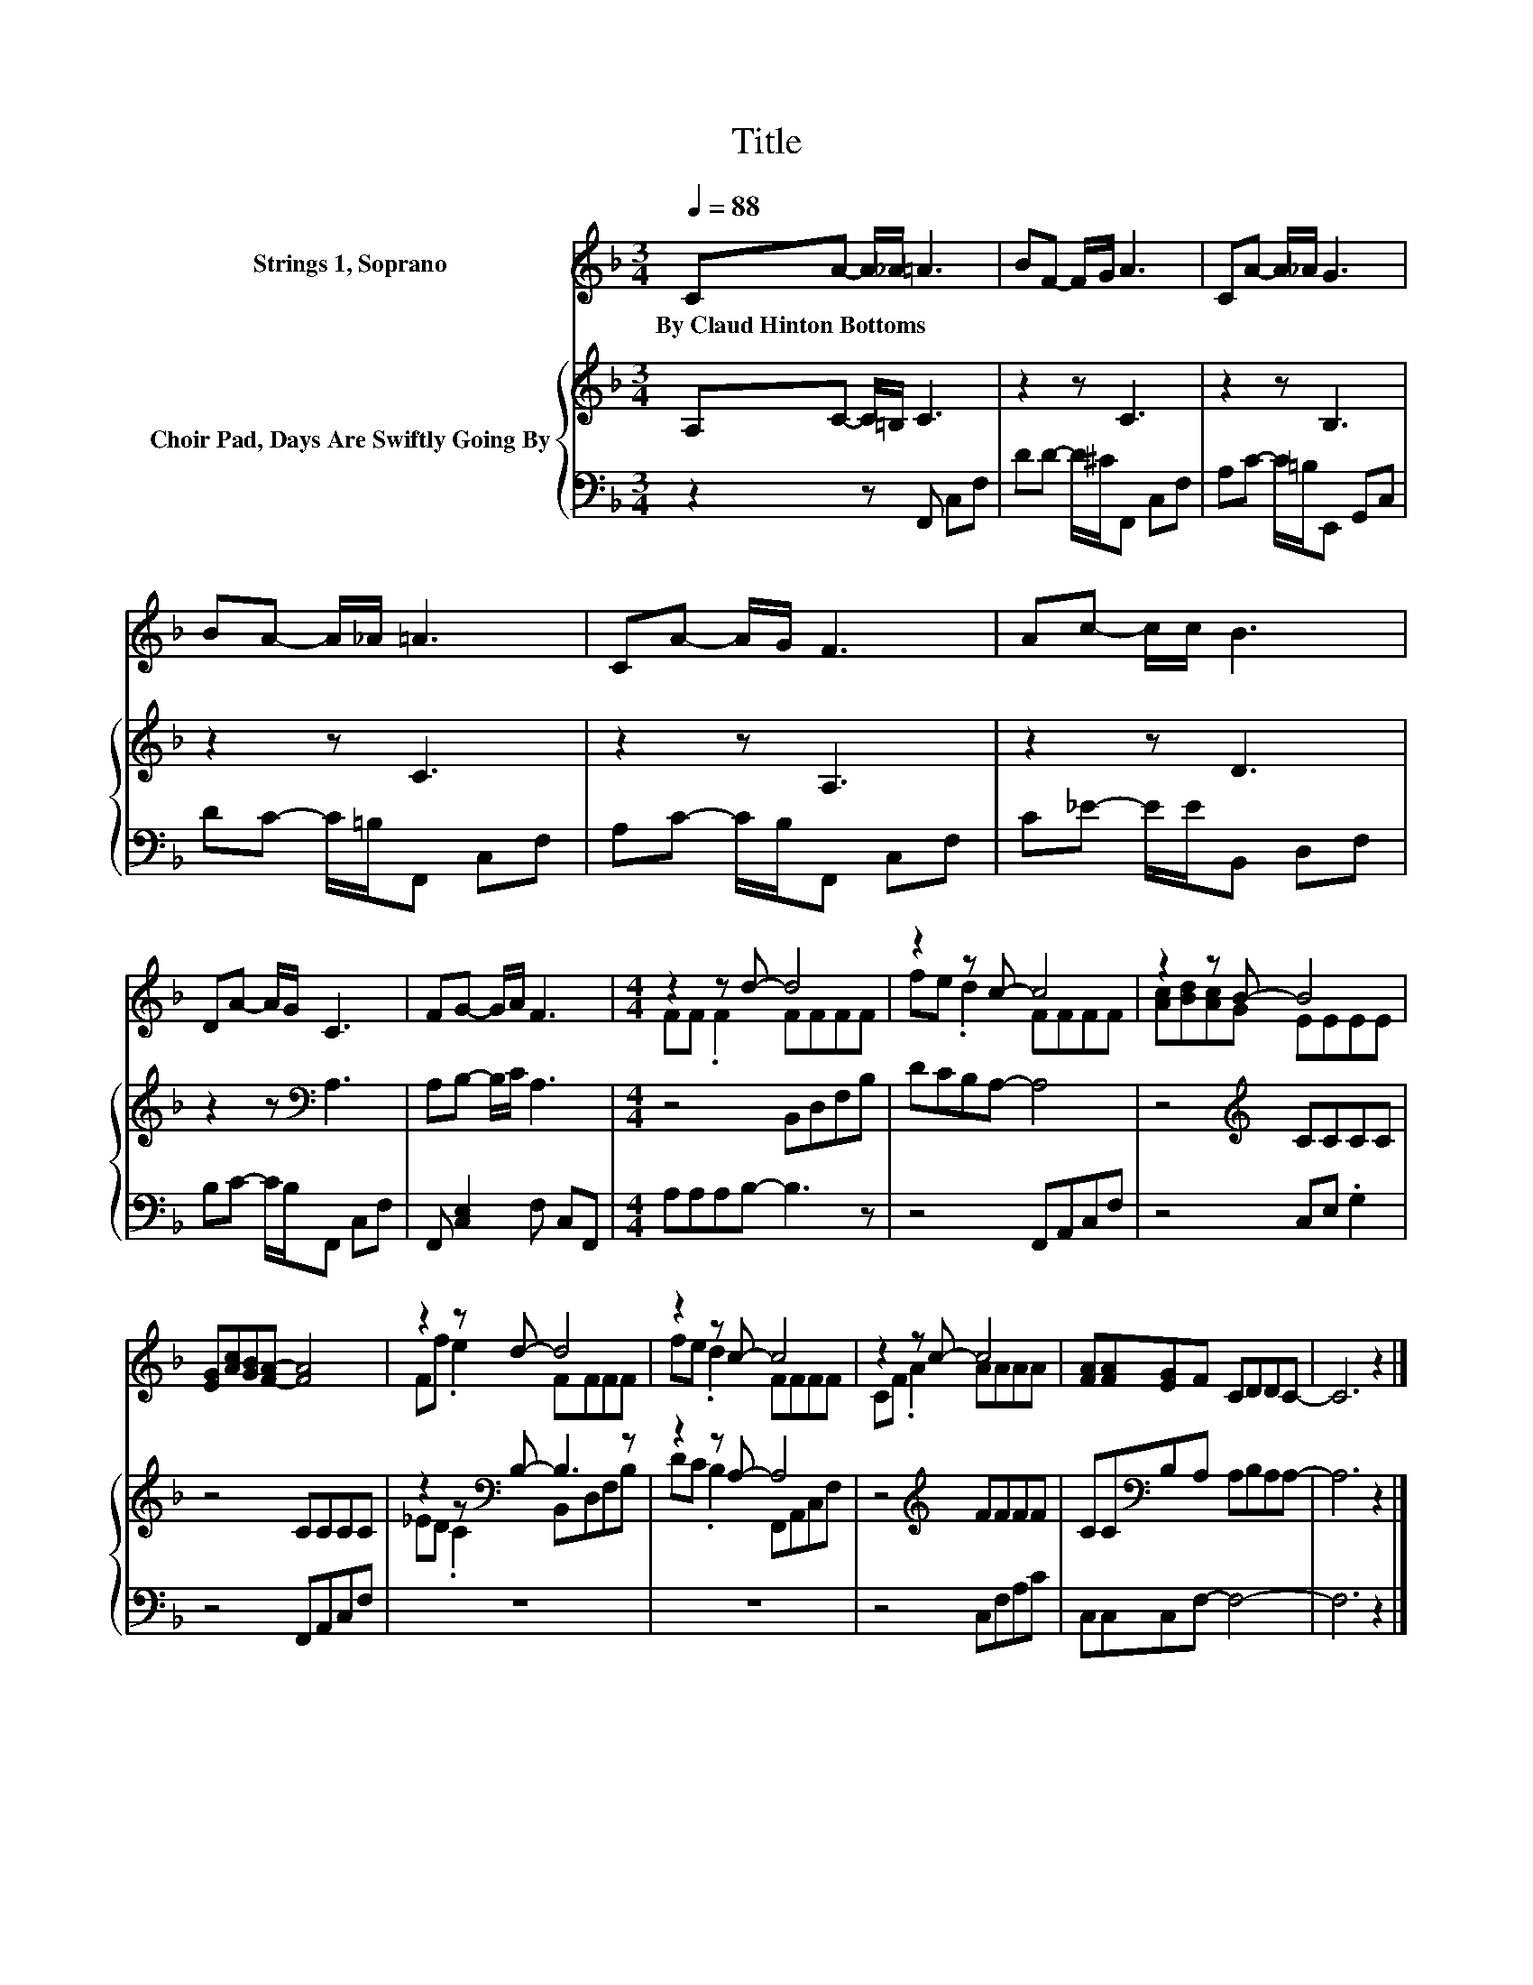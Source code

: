 X:1
T:Title
%%score ( 1 2 ) { ( 3 5 ) | 4 }
L:1/8
Q:1/4=88
M:3/4
K:F
V:1 treble nm="Strings 1, Soprano"
V:2 treble 
V:3 treble nm="Choir Pad, Days Are Swiftly Going By"
V:5 treble 
V:4 bass 
V:1
 CA- A/_A/ =A3 | BF- F/G/ A3 | CA- A/_A/ G3 | BA- A/_A/ =A3 | CA- A/G/ F3 | Ac- c/c/ B3 | %6
w: By~Claud~Hinton~Bottoms * * * *||||||
 DA- A/G/ C3 | FG- G/A/ F3 |[M:4/4] z2 z d- d4 | z2 z c- c4 | z2 z B- B4 | %11
w: |||||
 [EG][Ac][GB][FA]- [FA]4 | z2 z d- d4 | z2 z c- c4 | z2 z c- c4 | [FA][FA][EG]F CDDC- | C6 z2 |] %17
w: ||||||
V:2
 x6 | x6 | x6 | x6 | x6 | x6 | x6 | x6 |[M:4/4] FF .F2 FFFF | fe .d2 FFFF | [Ac][Bd][Ac]G EEEE | %11
 x8 | Ff .e2 FFFF | fe .d2 FFFF | CF .A2 AAAA | x8 | x8 |] %17
V:3
 A,C- C/=B,/ C3 | z2 z C3 | z2 z B,3 | z2 z C3 | z2 z A,3 | z2 z D3 | z2 z[K:bass] A,3 | %7
 A,B,- B,/C/ A,3 |[M:4/4] z4 B,,D,F,B, | DCB,A,- A,4 | z4[K:treble] CCCC | z4 CCCC | %12
 z2 z[K:bass] B,- B,3 z | z2 z A,- A,4 | z4[K:treble] FFFF | CC[K:bass]B,A, A,B,A,A,- | A,6 z2 |] %17
V:4
 z2 z F,, C,F, | DD- D/^C/F,, C,F, | A,C- C/=B,/E,, G,,C, | DC- C/=B,/F,, C,F, | %4
 A,C- C/B,/F,, C,F, | C_E- E/E/B,, D,F, | B,C- C/B,/F,, C,F, | F,, [C,E,]2 F, C,F,, | %8
[M:4/4] A,A,A,B,- B,3 z | z4 F,,A,,C,F, | z4 C,E, .G,2 | z4 F,,A,,C,F, | z8 | z8 | z4 C,F,A,C | %15
 C,C,C,F,- F,4- | F,6 z2 |] %17
V:5
 x6 | x6 | x6 | x6 | x6 | x6 | x3[K:bass] x3 | x6 |[M:4/4] x8 | x8 | x4[K:treble] x4 | x8 | %12
 _ED .C2[K:bass] B,,D,F,B, | DC .B,2 F,,A,,C,F, | x4[K:treble] x4 | x2[K:bass] x6 | x8 |] %17


